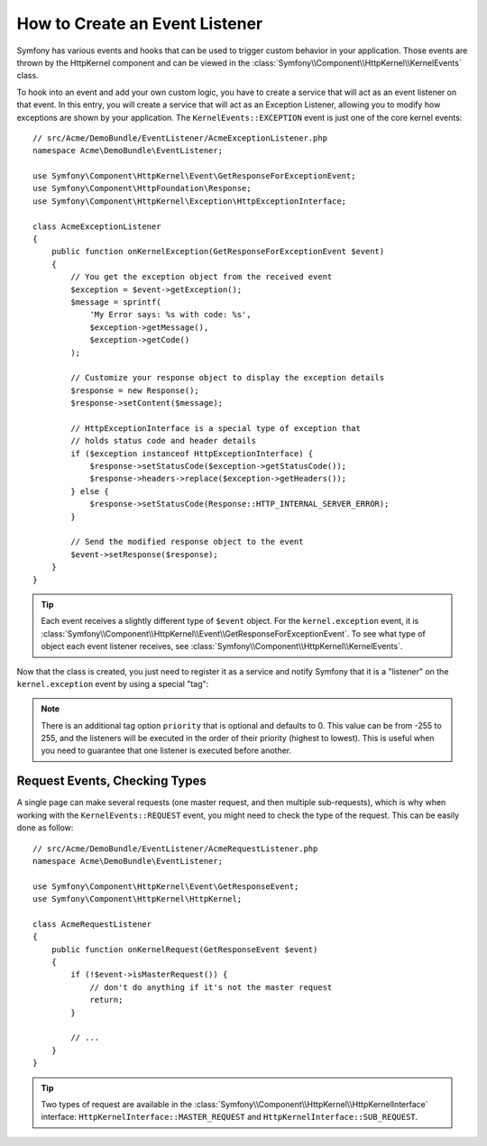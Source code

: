 .. index::
   single: Events; Create listener

How to Create an Event Listener
===============================

Symfony has various events and hooks that can be used to trigger custom
behavior in your application. Those events are thrown by the HttpKernel
component and can be viewed in the :class:`Symfony\\Component\\HttpKernel\\KernelEvents` class.

To hook into an event and add your own custom logic, you have to create
a service that will act as an event listener on that event. In this entry,
you will create a service that will act as an Exception Listener, allowing
you to modify how exceptions are shown by your application. The ``KernelEvents::EXCEPTION``
event is just one of the core kernel events::

    // src/Acme/DemoBundle/EventListener/AcmeExceptionListener.php
    namespace Acme\DemoBundle\EventListener;

    use Symfony\Component\HttpKernel\Event\GetResponseForExceptionEvent;
    use Symfony\Component\HttpFoundation\Response;
    use Symfony\Component\HttpKernel\Exception\HttpExceptionInterface;

    class AcmeExceptionListener
    {
        public function onKernelException(GetResponseForExceptionEvent $event)
        {
            // You get the exception object from the received event
            $exception = $event->getException();
            $message = sprintf(
                'My Error says: %s with code: %s',
                $exception->getMessage(),
                $exception->getCode()
            );

            // Customize your response object to display the exception details
            $response = new Response();
            $response->setContent($message);

            // HttpExceptionInterface is a special type of exception that
            // holds status code and header details
            if ($exception instanceof HttpExceptionInterface) {
                $response->setStatusCode($exception->getStatusCode());
                $response->headers->replace($exception->getHeaders());
            } else {
                $response->setStatusCode(Response::HTTP_INTERNAL_SERVER_ERROR);
            }

            // Send the modified response object to the event
            $event->setResponse($response);
        }
    }

.. versionadded:: 2.4
    Support for HTTP status code constants was introduced in Symfony 2.4.

.. tip::

    Each event receives a slightly different type of ``$event`` object. For
    the ``kernel.exception`` event, it is :class:`Symfony\\Component\\HttpKernel\\Event\\GetResponseForExceptionEvent`.
    To see what type of object each event listener receives, see :class:`Symfony\\Component\\HttpKernel\\KernelEvents`.

Now that the class is created, you just need to register it as a service and
notify Symfony that it is a "listener" on the ``kernel.exception`` event by
using a special "tag":

.. configuration-block::

    .. code-block:: yaml

        # app/config/config.yml
        services:
            kernel.listener.your_listener_name:
                class: Acme\DemoBundle\EventListener\AcmeExceptionListener
                tags:
                    - { name: kernel.event_listener, event: kernel.exception, method: onKernelException }

    .. code-block:: xml

        <!-- app/config/config.xml -->
        <service id="kernel.listener.your_listener_name" class="Acme\DemoBundle\EventListener\AcmeExceptionListener">
            <tag name="kernel.event_listener" event="kernel.exception" method="onKernelException" />
        </service>

    .. code-block:: php

        // app/config/config.php
        $container
            ->register('kernel.listener.your_listener_name', 'Acme\DemoBundle\EventListener\AcmeExceptionListener')
            ->addTag('kernel.event_listener', array('event' => 'kernel.exception', 'method' => 'onKernelException'))
        ;

.. note::

    There is an additional tag option ``priority`` that is optional and defaults
    to 0. This value can be from -255 to 255, and the listeners will be executed
    in the order of their priority (highest to lowest). This is useful when
    you need to guarantee that one listener is executed before another.

Request Events, Checking Types
------------------------------

.. versionadded:: 2.4
    The ``isMasterRequest()`` method was introduced in Symfony 2.4.
    Prior, the ``getRequestType()`` method must be used.

A single page can make several requests (one master request, and then multiple
sub-requests), which is why when working with the ``KernelEvents::REQUEST``
event, you might need to check the type of the request. This can be easily
done as follow::

    // src/Acme/DemoBundle/EventListener/AcmeRequestListener.php
    namespace Acme\DemoBundle\EventListener;

    use Symfony\Component\HttpKernel\Event\GetResponseEvent;
    use Symfony\Component\HttpKernel\HttpKernel;

    class AcmeRequestListener
    {
        public function onKernelRequest(GetResponseEvent $event)
        {
            if (!$event->isMasterRequest()) {
                // don't do anything if it's not the master request
                return;
            }

            // ...
        }
    }

.. tip::

    Two types of request are available in the :class:`Symfony\\Component\\HttpKernel\\HttpKernelInterface`
    interface: ``HttpKernelInterface::MASTER_REQUEST`` and
    ``HttpKernelInterface::SUB_REQUEST``.
